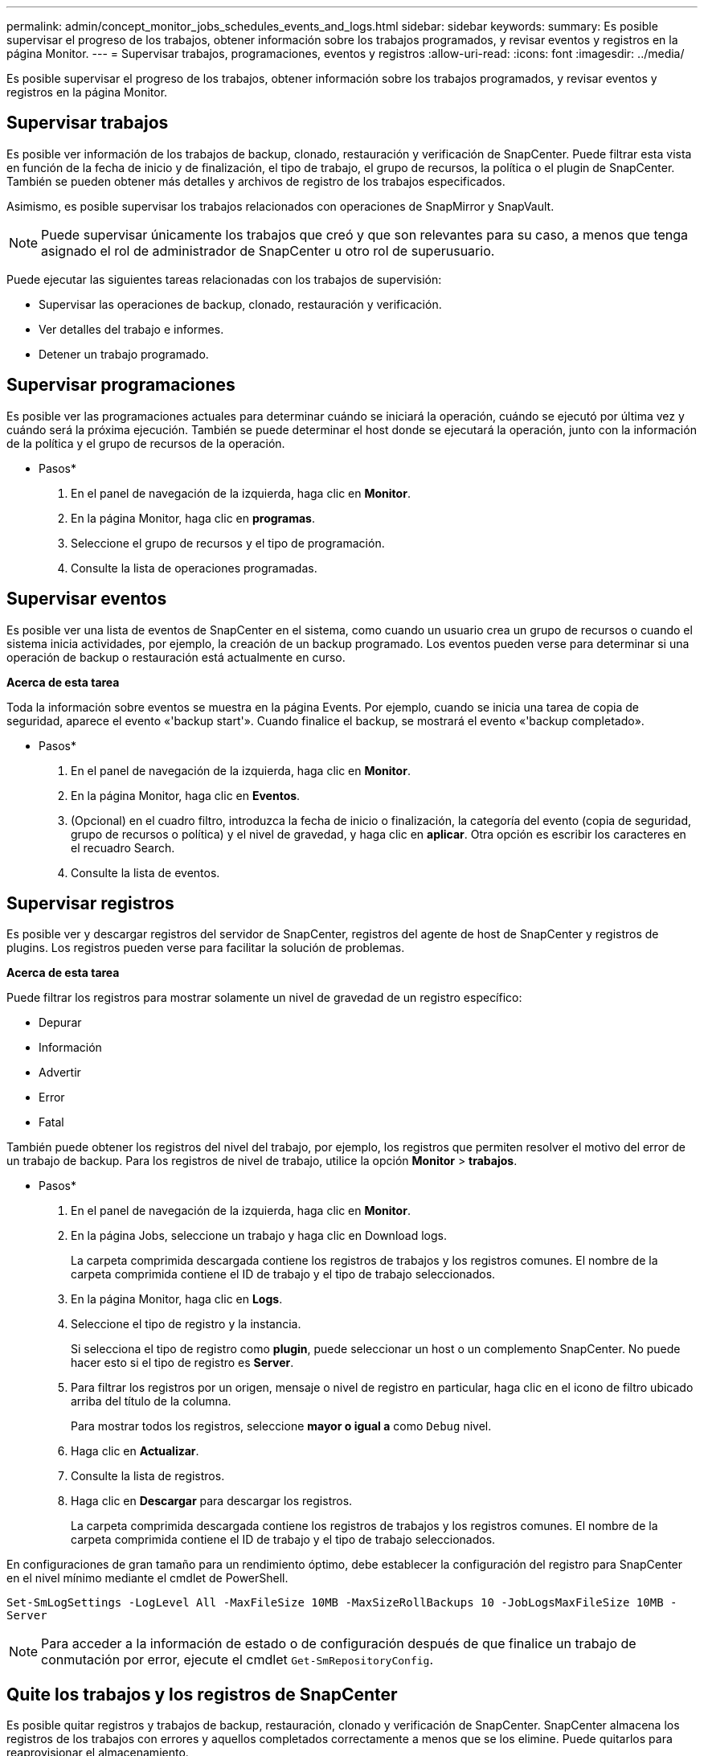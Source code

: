 ---
permalink: admin/concept_monitor_jobs_schedules_events_and_logs.html 
sidebar: sidebar 
keywords:  
summary: Es posible supervisar el progreso de los trabajos, obtener información sobre los trabajos programados, y revisar eventos y registros en la página Monitor. 
---
= Supervisar trabajos, programaciones, eventos y registros
:allow-uri-read: 
:icons: font
:imagesdir: ../media/


[role="lead"]
Es posible supervisar el progreso de los trabajos, obtener información sobre los trabajos programados, y revisar eventos y registros en la página Monitor.



== Supervisar trabajos

Es posible ver información de los trabajos de backup, clonado, restauración y verificación de SnapCenter. Puede filtrar esta vista en función de la fecha de inicio y de finalización, el tipo de trabajo, el grupo de recursos, la política o el plugin de SnapCenter. También se pueden obtener más detalles y archivos de registro de los trabajos especificados.

Asimismo, es posible supervisar los trabajos relacionados con operaciones de SnapMirror y SnapVault.


NOTE: Puede supervisar únicamente los trabajos que creó y que son relevantes para su caso, a menos que tenga asignado el rol de administrador de SnapCenter u otro rol de superusuario.

Puede ejecutar las siguientes tareas relacionadas con los trabajos de supervisión:

* Supervisar las operaciones de backup, clonado, restauración y verificación.
* Ver detalles del trabajo e informes.
* Detener un trabajo programado.




== Supervisar programaciones

Es posible ver las programaciones actuales para determinar cuándo se iniciará la operación, cuándo se ejecutó por última vez y cuándo será la próxima ejecución. También se puede determinar el host donde se ejecutará la operación, junto con la información de la política y el grupo de recursos de la operación.

* Pasos*

. En el panel de navegación de la izquierda, haga clic en *Monitor*.
. En la página Monitor, haga clic en *programas*.
. Seleccione el grupo de recursos y el tipo de programación.
. Consulte la lista de operaciones programadas.




== Supervisar eventos

Es posible ver una lista de eventos de SnapCenter en el sistema, como cuando un usuario crea un grupo de recursos o cuando el sistema inicia actividades, por ejemplo, la creación de un backup programado. Los eventos pueden verse para determinar si una operación de backup o restauración está actualmente en curso.

*Acerca de esta tarea*

Toda la información sobre eventos se muestra en la página Events. Por ejemplo, cuando se inicia una tarea de copia de seguridad, aparece el evento «'backup start'». Cuando finalice el backup, se mostrará el evento «'backup completado».

* Pasos*

. En el panel de navegación de la izquierda, haga clic en *Monitor*.
. En la página Monitor, haga clic en *Eventos*.
. (Opcional) en el cuadro filtro, introduzca la fecha de inicio o finalización, la categoría del evento (copia de seguridad, grupo de recursos o política) y el nivel de gravedad, y haga clic en *aplicar*. Otra opción es escribir los caracteres en el recuadro Search.
. Consulte la lista de eventos.




== Supervisar registros

Es posible ver y descargar registros del servidor de SnapCenter, registros del agente de host de SnapCenter y registros de plugins. Los registros pueden verse para facilitar la solución de problemas.

*Acerca de esta tarea*

Puede filtrar los registros para mostrar solamente un nivel de gravedad de un registro específico:

* Depurar
* Información
* Advertir
* Error
* Fatal


También puede obtener los registros del nivel del trabajo, por ejemplo, los registros que permiten resolver el motivo del error de un trabajo de backup. Para los registros de nivel de trabajo, utilice la opción *Monitor* > *trabajos*.

* Pasos*

. En el panel de navegación de la izquierda, haga clic en *Monitor*.
. En la página Jobs, seleccione un trabajo y haga clic en Download logs.
+
La carpeta comprimida descargada contiene los registros de trabajos y los registros comunes. El nombre de la carpeta comprimida contiene el ID de trabajo y el tipo de trabajo seleccionados.

. En la página Monitor, haga clic en *Logs*.
. Seleccione el tipo de registro y la instancia.
+
Si selecciona el tipo de registro como *plugin*, puede seleccionar un host o un complemento SnapCenter. No puede hacer esto si el tipo de registro es *Server*.

. Para filtrar los registros por un origen, mensaje o nivel de registro en particular, haga clic en el icono de filtro ubicado arriba del título de la columna.
+
Para mostrar todos los registros, seleccione *mayor o igual a* como `Debug` nivel.

. Haga clic en *Actualizar*.
. Consulte la lista de registros.
. Haga clic en *Descargar* para descargar los registros.
+
La carpeta comprimida descargada contiene los registros de trabajos y los registros comunes. El nombre de la carpeta comprimida contiene el ID de trabajo y el tipo de trabajo seleccionados.



En configuraciones de gran tamaño para un rendimiento óptimo, debe establecer la configuración del registro para SnapCenter en el nivel mínimo mediante el cmdlet de PowerShell.

`Set-SmLogSettings -LogLevel All -MaxFileSize 10MB -MaxSizeRollBackups 10 -JobLogsMaxFileSize 10MB -Server`


NOTE: Para acceder a la información de estado o de configuración después de que finalice un trabajo de conmutación por error, ejecute el cmdlet `Get-SmRepositoryConfig`.



== Quite los trabajos y los registros de SnapCenter

Es posible quitar registros y trabajos de backup, restauración, clonado y verificación de SnapCenter. SnapCenter almacena los registros de los trabajos con errores y aquellos completados correctamente a menos que se los elimine. Puede quitarlos para reaprovisionar el almacenamiento.

*Acerca de esta tarea*

No debe haber trabajos actualmente en ejecución. Puede quitar un trabajo específico si proporciona un identificador del trabajo, o bien puede eliminar los trabajos dentro de un periodo determinado.

No es necesario poner el host en modo de mantenimiento para quitar un trabajo.

* Pasos*

. Inicie PowerShell.
. En el símbolo del sistema, introduzca: `Open-SMConnection`
. En el símbolo del sistema, introduzca: `Remove-SmJobs`
. En el panel de navegación de la izquierda, haga clic en *Monitor*.
. En la página Monitor, haga clic en *Jobs*.
. En la página Jobs, revise el estado del trabajo.


*Más información*

La información relativa a los parámetros que se pueden utilizar con el cmdlet y sus descripciones se puede obtener ejecutando _Get-Help nombre_comando_. Como alternativa, también puede consultar la https://library.netapp.com/ecm/ecm_download_file/ECMLP2885482["Guía de referencia de cmdlets de SnapCenter Software"^].
